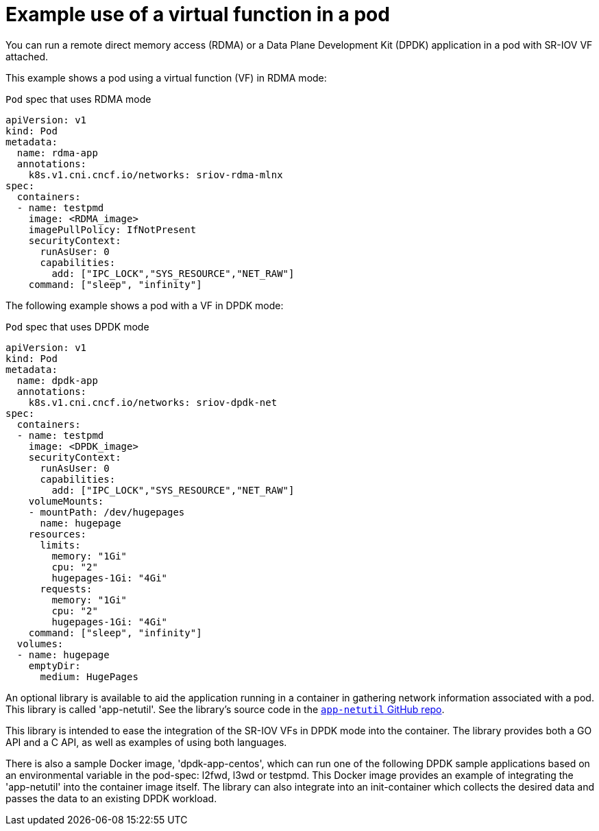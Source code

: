 // Module included in the following assemblies:
//
// * networking/hardware_networks/about-sriov.adoc

[id="example-vf-use-in-pod_{context}"]
= Example use of a virtual function in a pod

You can run a remote direct memory access (RDMA) or a Data Plane Development Kit (DPDK) application in a pod with SR-IOV VF attached.

This example shows a pod using a virtual function (VF) in RDMA mode:

.`Pod` spec that uses RDMA mode
[source,yaml]
----
apiVersion: v1
kind: Pod
metadata:
  name: rdma-app
  annotations:
    k8s.v1.cni.cncf.io/networks: sriov-rdma-mlnx
spec:
  containers:
  - name: testpmd
    image: <RDMA_image>
    imagePullPolicy: IfNotPresent
    securityContext:
      runAsUser: 0
      capabilities:
        add: ["IPC_LOCK","SYS_RESOURCE","NET_RAW"]
    command: ["sleep", "infinity"]
----

The following example shows a pod with a VF in DPDK mode:

.`Pod` spec that uses DPDK mode
[source,yaml]
----
apiVersion: v1
kind: Pod
metadata:
  name: dpdk-app
  annotations:
    k8s.v1.cni.cncf.io/networks: sriov-dpdk-net
spec:
  containers:
  - name: testpmd
    image: <DPDK_image>
    securityContext:
      runAsUser: 0
      capabilities:
        add: ["IPC_LOCK","SYS_RESOURCE","NET_RAW"]
    volumeMounts:
    - mountPath: /dev/hugepages
      name: hugepage
    resources:
      limits:
        memory: "1Gi"
        cpu: "2"
        hugepages-1Gi: "4Gi"
      requests:
        memory: "1Gi"
        cpu: "2"
        hugepages-1Gi: "4Gi"
    command: ["sleep", "infinity"]
  volumes:
  - name: hugepage
    emptyDir:
      medium: HugePages
----

An optional library is available to aid the application running in a container in gathering network information associated with a pod. This library is called 'app-netutil'. See the library's source code in the link:https://github.com/openshift/app-netutil[`app-netutil` GitHub repo]. 

This library is intended to ease the integration of the SR-IOV VFs in DPDK mode into the container. The library provides both a GO API and a C API, as well as examples of using both languages.

There is also a sample Docker image, 'dpdk-app-centos', which can run one of the following DPDK sample applications based on an environmental variable in the pod-spec: l2fwd, l3wd or testpmd. This Docker image provides an example of integrating the 'app-netutil' into the container image itself. The library can also integrate into an init-container which collects the desired data and passes the data to an existing DPDK workload.

